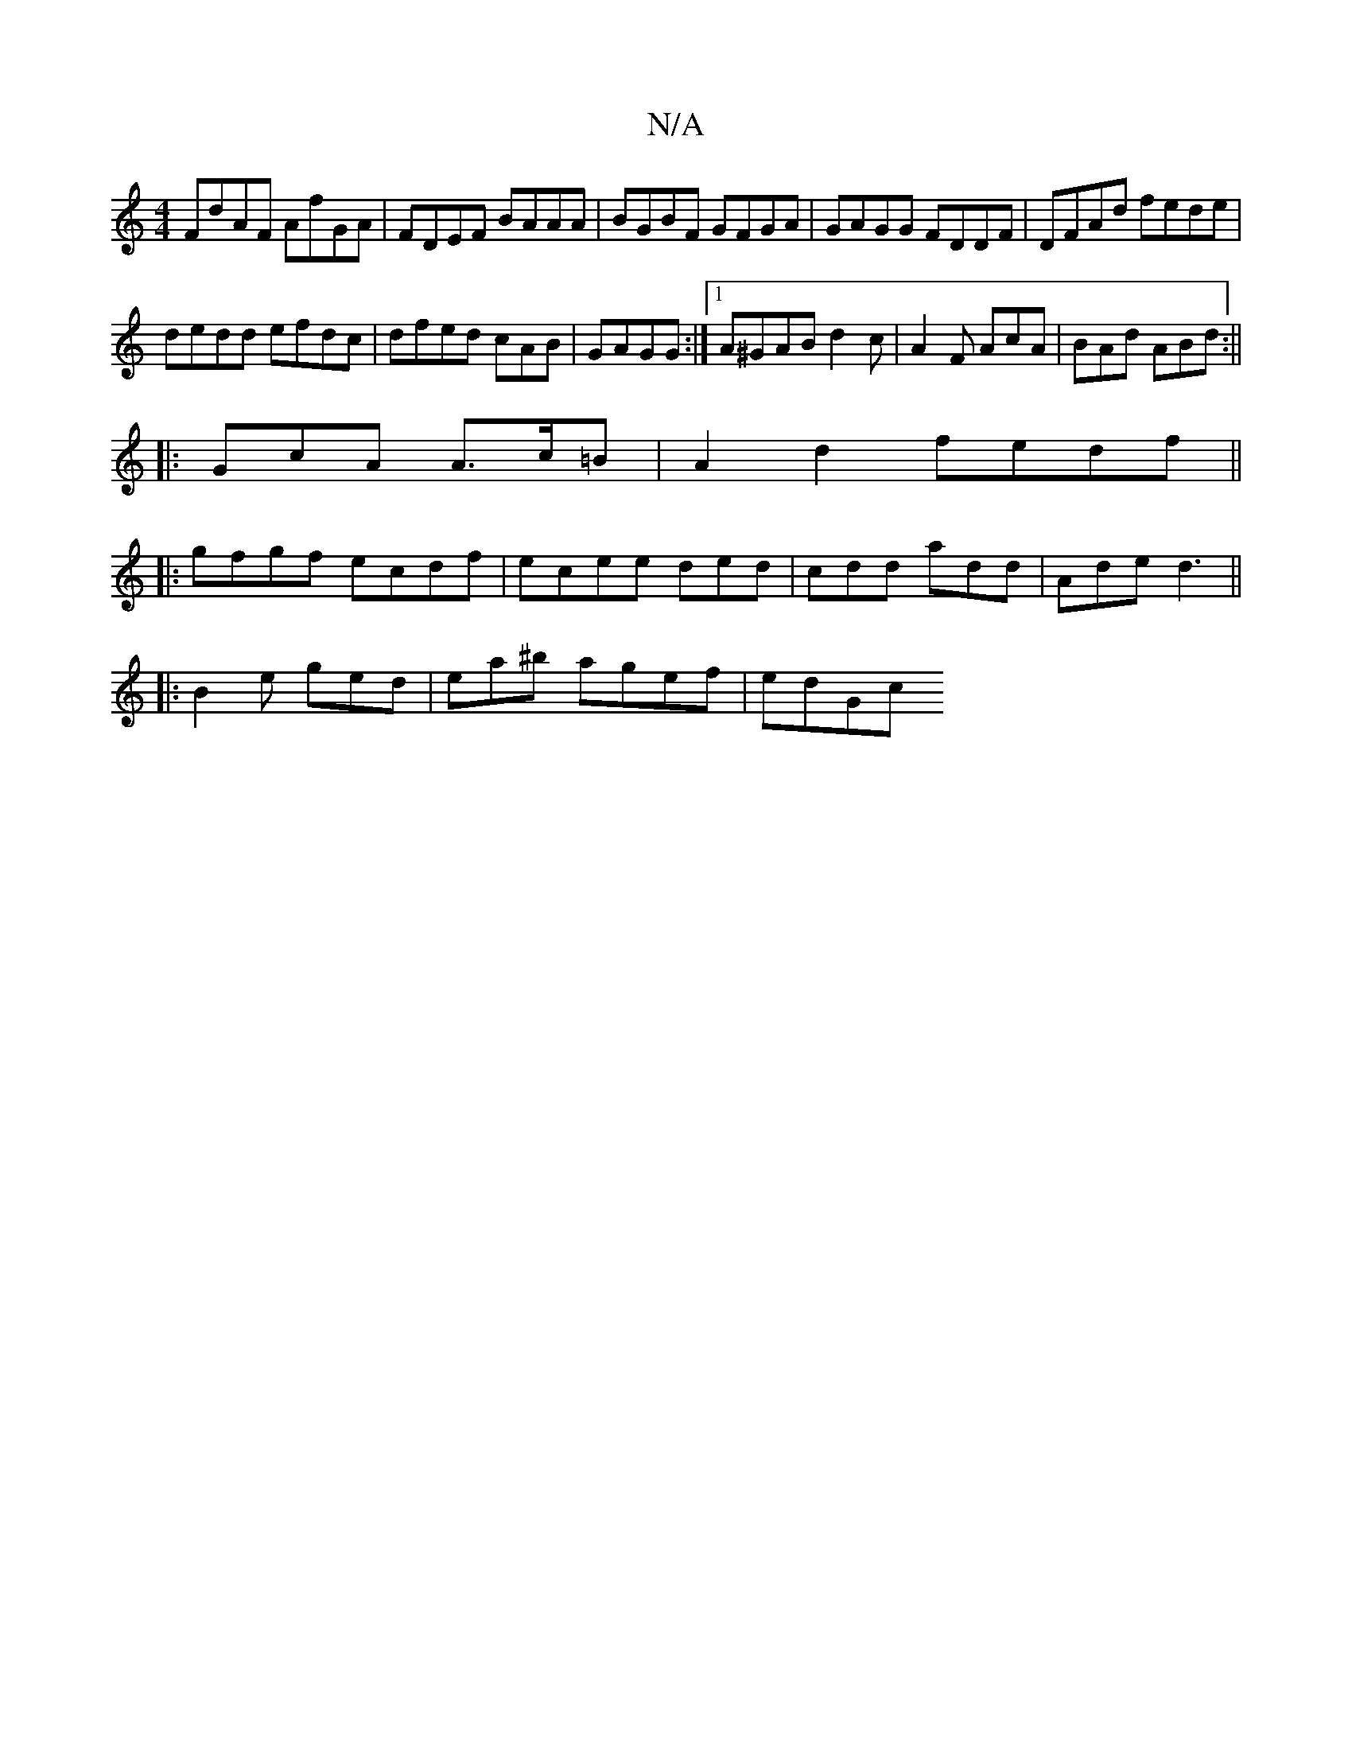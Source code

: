 X:1
T:N/A
M:4/4
R:N/A
K:Cmajor
FdAF AfGA|FDEF BAAA| BGBF GFGA|GAGG FDDF|DFAd fede|
dedd efdc|dfed cAB|GAGG :|1 A^GABd2c|A2F AcA| BAd ABd:||
|: GcA A>c=B | A2 d2 fedf||
|:gfgf ecdf|ecee ded|cdd add|Ade d3 ||
|:B2e ged|ea^b agef|edGc